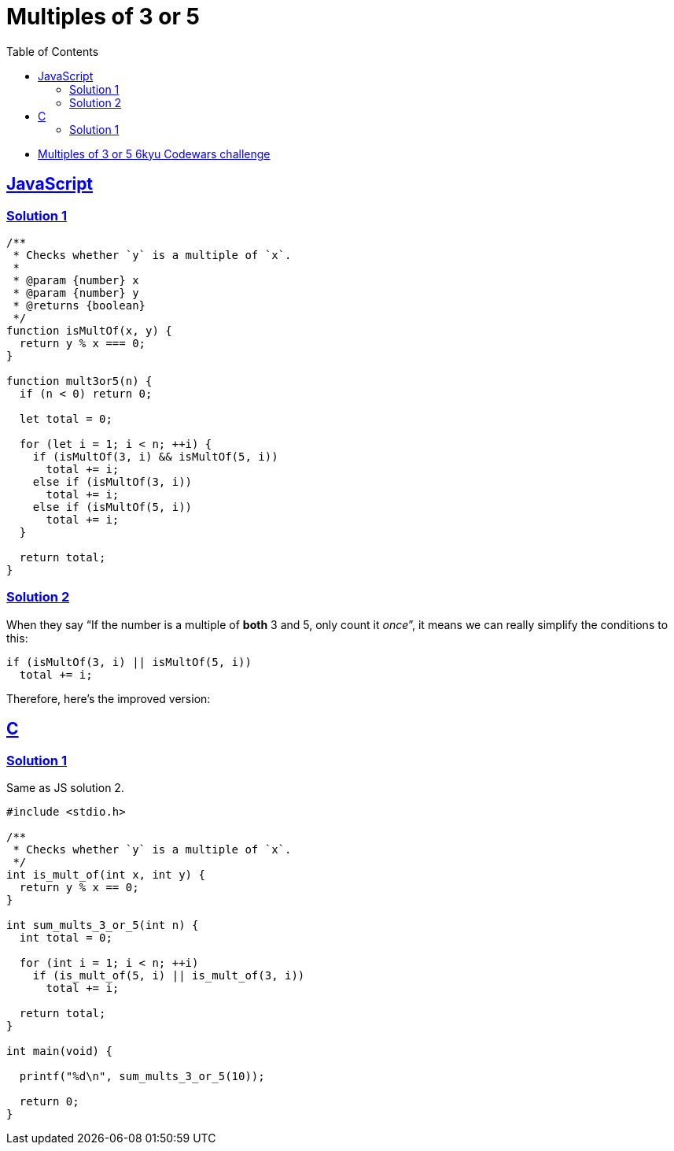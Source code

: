 = Multiples of 3 or 5
:page-subtitle: 6kyu Codewars Challenge » Algorithms and Data Structures
:page-tags: codewars 6kyu math multiple algorithm
:favicon: https://fernandobasso.dev/cmdline.png
:icons: font
:sectlinks:
:sectnums!:
:toclevels: 6
:toc: left
:source-highlighter: highlight.js


* link:https://www.codewars.com/kata/514b92a657cdc65150000006[Multiples of 3 or 5 6kyu Codewars challenge^]

== JavaScript

=== Solution 1

[source,javascript]
----
/**
 * Checks whether `y` is a multiple of `x`.
 *
 * @param {number} x
 * @param {number} y
 * @returns {boolean}
 */
function isMultOf(x, y) {
  return y % x === 0;
}

function mult3or5(n) {
  if (n < 0) return 0;

  let total = 0;

  for (let i = 1; i < n; ++i) {
    if (isMultOf(3, i) && isMultOf(5, i))
      total += i;
    else if (isMultOf(3, i))
      total += i;
    else if (isMultOf(5, i))
      total += i;
  }

  return total;
}
----

=== Solution 2

When they say “If the number is a multiple of *both* 3 and 5, only count it _once_”, it means we can really simplify the conditions to this:

[source,text]
----
if (isMultOf(3, i) || isMultOf(5, i))
  total += i;
----

Therefore, here's the improved version:

[source,javascript]
----

----

== C

=== Solution 1

Same as JS solution 2.

[source,c]
----
#include <stdio.h>

/**
 * Checks whether `y` is a multiple of `x`.
 */
int is_mult_of(int x, int y) {
  return y % x == 0;
}

int sum_mults_3_or_5(int n) {
  int total = 0;

  for (int i = 1; i < n; ++i)
    if (is_mult_of(5, i) || is_mult_of(3, i))
      total += i;

  return total;
}

int main(void) {

  printf("%d\n", sum_mults_3_or_5(10));

  return 0;
}
----
